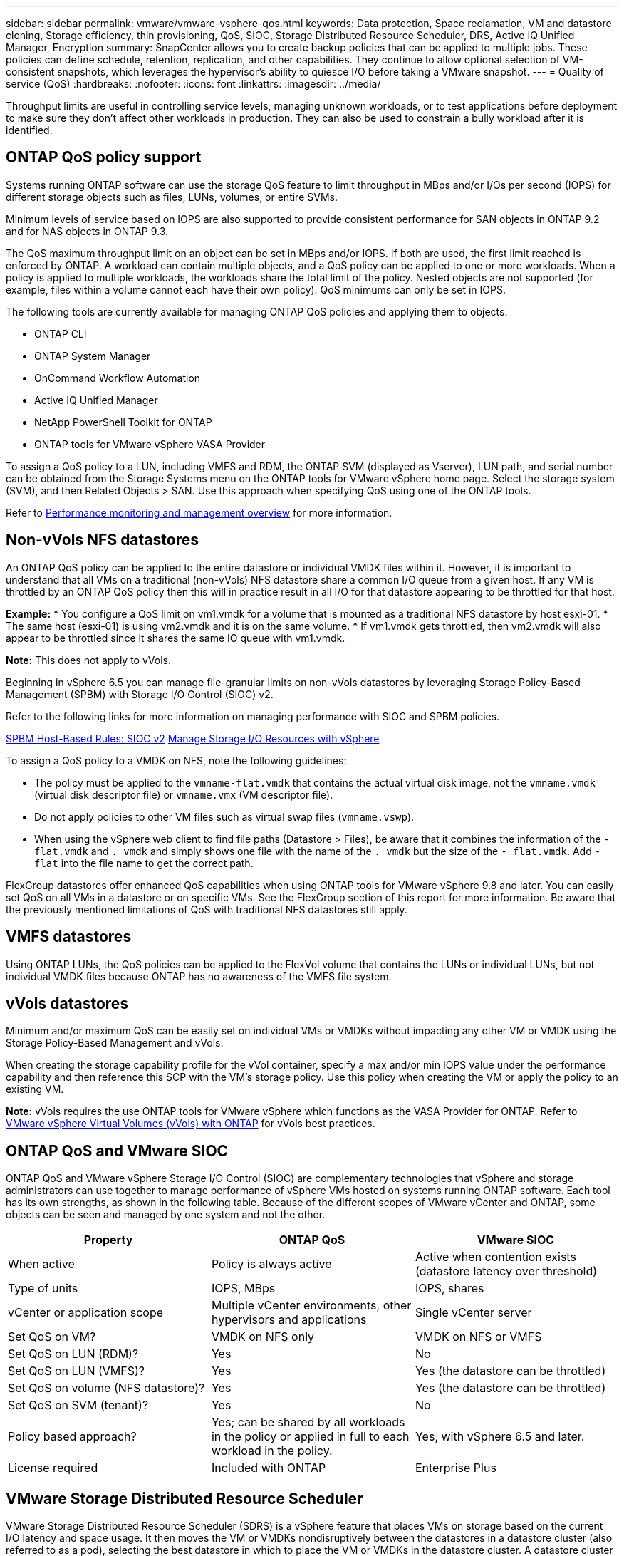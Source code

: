 ---
sidebar: sidebar
permalink: vmware/vmware-vsphere-qos.html
keywords: Data protection, Space reclamation, VM and datastore cloning, Storage efficiency, thin provisioning, QoS, SIOC, Storage Distributed Resource Scheduler, DRS, Active IQ Unified Manager, Encryption
summary: SnapCenter allows you to create backup policies that can be applied to multiple jobs. These policies can define schedule, retention, replication, and other capabilities. They continue to allow optional selection of VM-consistent snapshots, which leverages the hypervisor's ability to quiesce I/O before taking a VMware snapshot.
---
= Quality of service (QoS)
:hardbreaks:
:nofooter:
:icons: font
:linkattrs:
:imagesdir: ../media/

[.lead]
Throughput limits are useful in controlling service levels, managing unknown workloads, or to test applications before deployment to make sure they don't affect other workloads in production. They can also be used to constrain a bully workload after it is identified. 

== ONTAP QoS policy support
Systems running ONTAP software can use the storage QoS feature to limit throughput in MBps and/or I/Os per second (IOPS) for different storage objects such as files, LUNs, volumes, or entire SVMs.

Minimum levels of service based on IOPS are also supported to provide consistent performance for SAN objects in ONTAP 9.2 and for NAS objects in ONTAP 9.3.

The QoS maximum throughput limit on an object can be set in MBps and/or IOPS. If both are used, the first limit reached is enforced by ONTAP. A workload can contain multiple objects, and a QoS policy can be applied to one or more workloads. When a policy is applied to multiple workloads, the workloads share the total limit of the policy. Nested objects are not supported (for example, files within a volume cannot each have their own policy). QoS minimums can only be set in IOPS.

The following tools are currently available for managing ONTAP QoS policies and applying them to objects:

* ONTAP CLI
* ONTAP System Manager
* OnCommand Workflow Automation
* Active IQ Unified Manager
* NetApp PowerShell Toolkit for ONTAP
* ONTAP tools for VMware vSphere VASA Provider



To assign a QoS policy to a LUN, including VMFS and RDM, the ONTAP SVM (displayed as Vserver), LUN path, and serial number can be obtained from the Storage Systems menu on the ONTAP tools for VMware vSphere home page. Select the storage system (SVM),  and then Related Objects > SAN.  Use this approach when specifying QoS using one of the ONTAP tools.

Refer to link:https://docs.netapp.com/us-en/ontap/performance-admin/index.html[Performance monitoring and management overview] for more information.

== Non-vVols NFS datastores
An ONTAP QoS policy can be applied to the entire datastore or individual VMDK files within it. However, it is important to understand that all VMs on a traditional (non-vVols) NFS datastore share a common I/O queue from a given host. If any VM is throttled by an ONTAP QoS policy then this will in practice result in all I/O for that datastore appearing to be throttled for that host.

*Example:*
* You configure a QoS limit on vm1.vmdk for a volume that is mounted as a traditional NFS datastore by host esxi-01.
* The same host (esxi-01) is using vm2.vmdk and it is on the same volume.
* If vm1.vmdk gets throttled, then vm2.vmdk will also appear to be throttled since it shares the same IO queue with vm1.vmdk.

*Note:* This does not apply to vVols.

Beginning in vSphere 6.5 you can manage file-granular limits on non-vVols datastores by leveraging Storage Policy-Based Management (SPBM) with Storage I/O Control (SIOC) v2.

Refer to the following links for more information on managing performance with SIOC and SPBM policies.

link:https://blogs.vmware.com/virtualblocks/2019/07/02/spbm-host-based-rules/[SPBM Host-Based Rules: SIOC v2]
link:https://docs.vmware.com/en/VMware-vSphere/8.0/vsphere-resource-management/GUID-7686FEC3-1FAC-4DA7-B698-B808C44E5E96.html[Manage Storage I/O Resources with vSphere]

To assign a QoS policy to a VMDK on NFS, note the following guidelines:

* The policy must be applied to the `vmname-flat.vmdk` that contains the actual virtual disk image, not the `vmname.vmdk` (virtual disk descriptor file) or `vmname.vmx` (VM descriptor file).
* Do not apply policies to other VM files such as virtual swap files (`vmname.vswp`).
* When using the vSphere web client to find file paths (Datastore > Files), be aware that it combines the information of the `- flat.vmdk` and `. vmdk` and simply shows one file with the name of the `. vmdk` but the size of the `- flat.vmdk`. Add `-flat` into the file name to get the correct path.

FlexGroup datastores offer enhanced QoS capabilities when using ONTAP tools for VMware vSphere 9.8 and later. You can easily set QoS on all VMs in a datastore or on specific VMs. See the FlexGroup section of this report for more information. Be aware that the previously mentioned limitations of QoS with traditional NFS datastores still apply.

== VMFS datastores
Using ONTAP LUNs, the QoS policies can be applied to the FlexVol volume that contains the LUNs or individual LUNs, but not individual VMDK files because ONTAP has no awareness of the VMFS file system.

== vVols datastores
Minimum and/or maximum QoS can be easily set on individual VMs or VMDKs without impacting any other VM or VMDK using the Storage Policy-Based Management and vVols.

When creating the storage capability profile for the vVol container, specify a max and/or min IOPS value under the performance capability and then reference this SCP with the VM's storage policy. Use this policy when creating the VM or apply the policy to an existing VM.

*Note:* vVols requires the use ONTAP tools for VMware vSphere which functions as the VASA Provider for ONTAP. Refer to link:/vmware/vmware-vvols-overview.html[VMware vSphere Virtual Volumes (vVols) with ONTAP] for vVols best practices.

== ONTAP QoS and VMware SIOC

ONTAP QoS and VMware vSphere Storage I/O Control (SIOC) are complementary technologies that vSphere and storage administrators can use together to manage performance of vSphere VMs hosted on systems running ONTAP software. Each tool has its own strengths, as shown in the following table. Because of the different scopes of VMware vCenter and ONTAP, some objects can be seen and managed by one system and not the other.

|===
|Property |ONTAP QoS |VMware SIOC

|When active
|Policy is always active
|Active when contention exists (datastore latency over threshold)
|Type of units
|IOPS, MBps
|IOPS, shares
|vCenter or application scope
|Multiple vCenter environments, other hypervisors and applications
|Single vCenter server
|Set QoS on VM?
|VMDK on NFS only
|VMDK on NFS or VMFS
|Set QoS on LUN (RDM)?
|Yes
|No
|Set QoS on LUN (VMFS)?
|Yes
|Yes (the datastore can be throttled)
|Set QoS on volume (NFS datastore)?
|Yes
|Yes (the datastore can be throttled)
|Set QoS on SVM (tenant)?
|Yes
|No
|Policy based approach?
|Yes; can be shared by all workloads in the policy or applied in full to each workload in the policy.
|Yes, with vSphere 6.5 and later.
|License required
|Included with ONTAP
|Enterprise Plus
|===

== VMware Storage Distributed Resource Scheduler

VMware Storage Distributed Resource Scheduler (SDRS) is a vSphere feature that places VMs on storage based on the current I/O latency and space usage. It then moves the VM or VMDKs nondisruptively between the datastores in a datastore cluster (also referred to as a pod), selecting the best datastore in which to place the VM or VMDKs in the datastore cluster. A datastore cluster is a collection of similar datastores that are aggregated into a single unit of consumption from the vSphere administrator's perspective.

When using SDRS with ONTAP tools for VMware vSphere, you must first create a datastore with the plug-in, use vCenter to create the datastore cluster, and then add the datastore to it. After the datastore cluster is created, additional datastores can be added to the datastore cluster directly from the provisioning wizard on the Details page.

Other ONTAP best practices for SDRS include the following:

* All datastores in the cluster should use the same type of storage (such as SAS, SATA, or SSD), be either all VMFS or NFS datastores, and have the same replication and protection settings.
* Consider using SDRS in default (manual) mode. This approach allows you to review the recommendations and decide whether to apply them or not. Be aware of these effects of VMDK migrations:
** When SDRS moves VMDKs between datastores, any space savings from ONTAP cloning or deduplication are lost. You can rerun deduplication to regain these savings.
** After SDRS moves VMDKs, NetApp recommends recreating the snapshots at the source datastore because space is otherwise locked by the VM that was moved.
** Moving VMDKs between datastores on the same aggregate has little benefit, and SDRS does not have visibility into other workloads that might share the aggregate.

== Storage policy based management and vVols

VMware vSphere APIs for Storage Awareness (VASA) make it easy for a storage administrator to configure datastores with well-defined capabilities and let the VM administrator use those whenever needed to provision VMs without having to interact with each other. It's worth taking a look at this approach to see how it can streamline your virtualization storage operations and avoid a lot of trivial work.

Prior to VASA, VM administrators could define VM storage policies, but they had to work with the storage administrator to identify appropriate datastores, often by using documentation or naming conventions. With VASA, the storage administrator can define a range of storage capabilities, including performance, tiering, encryption, and replication. A set of capabilities for a volume or a set of volumes is called a storage capability profile (SCP).

The SCP supports minimum and/or maximum QoS for a VM's data vVols. Minimum QoS is supported only on AFF systems. ONTAP tools for VMware vSphere includes a dashboard that displays VM granular performance and logical capacity for vVols on ONTAP systems.

The following figure depicts ONTAP tools for VMware vSphere 9.8 vVols dashboard.

image:vsphere_ontap_image7.png[ONTAP tools for VMware vSphere 9.8 vVols dashboard]

After the storage capability profile is defined, it can be used to provision VMs using the storage policy that identifies its requirements. The mapping between the VM storage policy and the datastore storage capability profile allows vCenter to display a list of compatible datastores for selection. This approach is known as storage policy based management.

VASA provides the technology to query storage and return a set of storage capabilities to vCenter. VASA vendor providers supply the translation between the storage system APIs and constructs and the VMware APIs that are understood by vCenter. NetApp's VASA Provider for ONTAP is offered as part of the ONTAP tools for VMware vSphere appliance VM, and the vCenter plug-in provides the interface to provision and manage vVol datastores, as well as the ability to define storage capability profiles (SCPs).

ONTAP supports both VMFS and NFS vVol datastores. Using vVols with SAN datastores brings some of the benefits of NFS such as VM-level granularity. Here are some best practices to consider, and you can find additional information in link:vmware-vvols-overview.html[TR-4400^]:

* A vVol datastore can consist of multiple FlexVol volumes on multiple cluster nodes. The simplest approach is a single datastore, even when the volumes have different capabilities. SPBM makes sure that a compatible volume is used for the VM. However, the volumes must all be part of a single ONTAP SVM and accessed using a single protocol. One LIF per node for each protocol is sufficient. Avoid using multiple ONTAP releases within a single vVol datastore because the storage capabilities might vary across releases.
* Use the ONTAP tools for VMware vSphere plug-in to create and manage vVol datastores. In addition to managing the datastore and its profile, it automatically creates a protocol endpoint to access the vVols if needed. If LUNs are used, note that LUN PEs are mapped using LUN IDs 300 and higher. Verify that the ESXi host advanced system setting `Disk.MaxLUN` allows a LUN ID number that is higher than 300 (the default is 1,024). Do this step by selecting the ESXi host in vCenter, then the Configure tab, and find `Disk.MaxLUN` in the list of Advanced System Settings.
* Do not install or migrate VASA Provider, vCenter Server (appliance or Windows based), or ONTAP tools for VMware vSphere itself onto a vVols datastore, because they are then mutually dependent, limiting your ability to manage them in the event of a power outage or other data center disruption.
* Back up the VASA Provider VM regularly. At a minimum, create hourly snapshots of the traditional datastore that contains VASA Provider. For more about protecting and recovering the VASA Provider, see this https://kb.netapp.com/Advice_and_Troubleshooting/Data_Storage_Software/Virtual_Storage_Console_for_VMware_vSphere/Virtual_volumes%3A_Protecting_and_Recovering_the_NetApp_VASA_Provider[KB article^].

The following figure shows vVols components.

image:vsphere_ontap_image8.png[vVols components]
